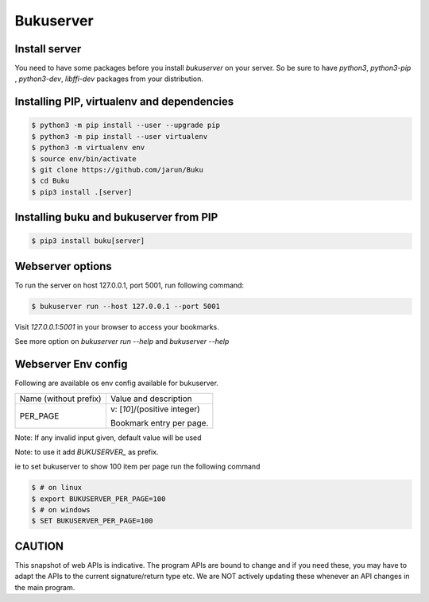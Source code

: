 Bukuserver
==========

Install server
--------------

You need to have some packages before you install `bukuserver` on your server.
So be sure to have `python3`, `python3-pip` , `python3-dev`, `libffi-dev` packages from your distribution.

Installing PIP, virtualenv and dependencies
-------------------------------------------

.. code:: shell

  $ python3 -m pip install --user --upgrade pip
  $ python3 -m pip install --user virtualenv
  $ python3 -m virtualenv env
  $ source env/bin/activate
  $ git clone https://github.com/jarun/Buku
  $ cd Buku
  $ pip3 install .[server]

Installing buku and bukuserver from PIP
---------------------------------------

.. code:: shell

  $ pip3 install buku[server]

Webserver options
-----------------

To run the server on host 127.0.0.1, port 5001, run following command:

.. code:: shell

  $ bukuserver run --host 127.0.0.1 --port 5001

Visit `127.0.0.1:5001` in your browser to access your bookmarks.

See more option on `bukuserver run --help` and `bukuserver --help`

Webserver Env config
--------------------

Following are available os env config available for bukuserver.

+-----------------------+------------------------------+
| Name (without prefix) | Value and description        |
+-----------------------+------------------------------+
| PER_PAGE              | v: [`10`]/(positive integer) |
|                       |                              |
|                       | Bookmark entry per page.     |
+-----------------------+------------------------------+

Note: If any invalid input given, default value will be used

Note: to use it add `BUKUSERVER_` as prefix.

ie to set bukuserver to show 100 item per page run the following command

.. code::

  $ # on linux
  $ export BUKUSERVER_PER_PAGE=100
  $ # on windows
  $ SET BUKUSERVER_PER_PAGE=100

CAUTION
-------

This snapshot of web APIs is indicative.
The program APIs are bound to change and if you need these,
you may have to adapt the APIs to the current signature/return type etc.
We are NOT actively updating these whenever an API changes in the main program.

